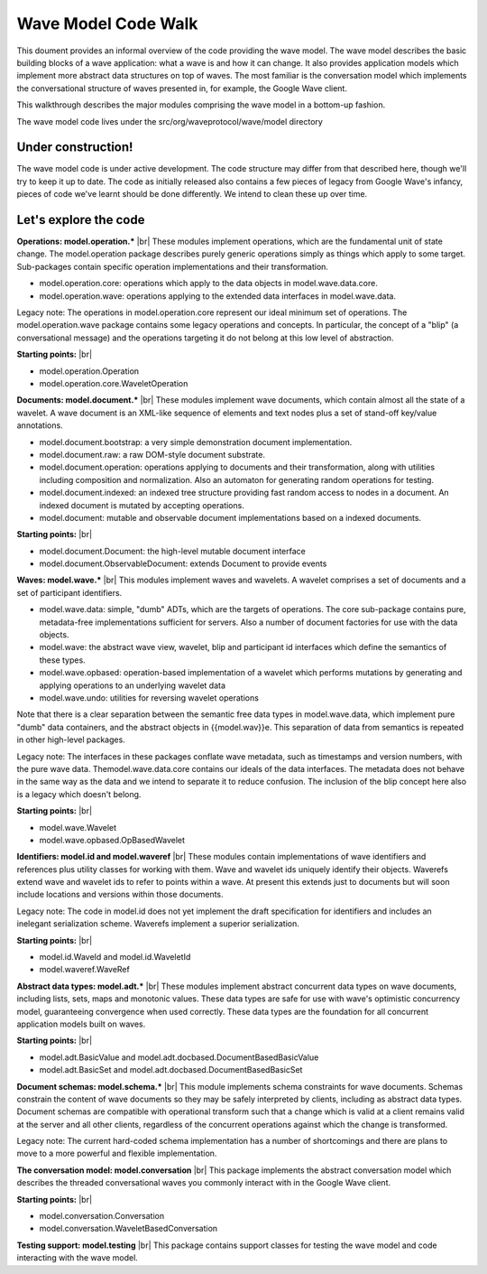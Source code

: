 .. Licensed to the Apache Software Foundation (ASF) under one
   or more contributor license agreements.  See the NOTICE file
   distributed with this work for additional information
   regarding copyright ownership.  The ASF licenses this file
   to you under the Apache License, Version 2.0 (the
   "License"); you may not use this file except in compliance
   with the License.  You may obtain a copy of the License at

..   http://www.apache.org/licenses/LICENSE-2.0

.. Unless required by applicable law or agreed to in writing,
   software distributed under the License is distributed on an
   "AS IS" BASIS, WITHOUT WARRANTIES OR CONDITIONS OF ANY
   KIND, either express or implied.  See the License for the
   specific language governing permissions and limitations
   under the License.

Wave Model Code Walk
====================

This doument provides an informal overview of the code providing the wave model. The wave model describes the basic building blocks of a wave application: what a wave is and how it can change. It also provides application models which implement more abstract data structures on top of waves. The most familiar is the conversation model which implements the conversational structure of waves presented in, for example, the Google Wave client.

This walkthrough describes the major modules comprising the wave model in a bottom-up fashion.

The wave model code lives under the src/org/waveprotocol/wave/model directory

Under construction!
-------------------

The wave model code is under active development. The code structure may differ from that described here, though we'll try to keep it up to date. The code as initially released also contains a few pieces of legacy from Google Wave's infancy, pieces of code we've learnt should be done differently. We intend to clean these up over time.

Let's explore the code
----------------------

:strong:`Operations: model.operation.*` |br|
These modules implement operations, which are the fundamental unit of state change. The model.operation package describes purely generic operations simply as things which apply to some target. Sub-packages contain specific operation implementations and their transformation.

* model.operation.core: operations which apply to the data objects in model.wave.data.core.
* model.operation.wave: operations applying to the extended data interfaces in model.wave.data.

Legacy note: The operations in model.operation.core represent our ideal minimum set of operations. The model.operation.wave package contains some legacy operations and concepts. In particular, the concept of a "blip" (a conversational message) and the operations targeting it do not belong at this low level of abstraction.

:strong:`Starting points:` |br|

* model.operation.Operation
* model.operation.core.WaveletOperation

:strong:`Documents: model.document.*` |br|
These modules implement wave documents, which contain almost all the state of a wavelet. A wave document is an XML-like sequence of elements and text nodes plus a set of stand-off key/value annotations.

* model.document.bootstrap: a very simple demonstration document implementation.
* model.document.raw: a raw DOM-style document substrate.
* model.document.operation: operations applying to documents and their transformation, along with utilities including composition and normalization. Also an automaton for generating random operations for testing.
* model.document.indexed: an indexed tree structure providing fast random access to nodes in a document. An indexed document is mutated by accepting operations.
* model.document: mutable and observable document implementations based on a indexed documents.

:strong:`Starting points:` |br|

* model.document.Document: the high-level mutable document interface
* model.document.ObservableDocument: extends Document to provide events

:strong:`Waves: model.wave.*` |br|
This modules implement waves and wavelets. A wavelet comprises a set of documents and a set of participant identifiers.

* model.wave.data: simple, "dumb" ADTs, which are the targets of operations. The core sub-package contains pure, metadata-free implementations sufficient for servers. Also a number of document factories for use with the data objects.
* model.wave: the abstract wave view, wavelet, blip and participant id interfaces which define the semantics of these types.
* model.wave.opbased: operation-based implementation of a wavelet which performs mutations by generating and applying operations to an underlying wavelet data
* model.wave.undo: utilities for reversing wavelet operations

Note that there is a clear separation between the semantic free data types in model.wave.data, which implement pure "dumb" data containers, and the abstract objects in {{model.wav}}e. This separation of data from semantics is repeated in other high-level packages.

Legacy note: The interfaces in these packages conflate wave metadata, such as timestamps and version numbers, with the pure wave data. Themodel.wave.data.core contains our ideals of the data interfaces. The metadata does not behave in the same way as the data and we intend to separate it to reduce confusion. The inclusion of the blip concept here also is a legacy which doesn't belong.

:strong:`Starting points:` |br|

* model.wave.Wavelet
* model.wave.opbased.OpBasedWavelet

:strong:`Identifiers: model.id and model.waveref` |br|
These modules contain implementations of wave identifiers and references plus utility classes for working with them. Wave and wavelet ids uniquely identify their objects.
Waverefs extend wave and wavelet ids to refer to points within a wave. At present this extends just to documents but will soon include locations and versions within those documents.

Legacy note: The code in model.id does not yet implement the draft specification for identifiers and includes an inelegant serialization scheme. Waverefs implement a superior serialization.

:strong:`Starting points:` |br|

* model.id.WaveId and model.id.WaveletId
* model.waveref.WaveRef

:strong:`Abstract data types: model.adt.*` |br|
These modules implement abstract concurrent data types on wave documents, including lists, sets, maps and monotonic values. These data types are safe for use with wave's optimistic concurrency model, guaranteeing convergence when used correctly. These data types are the foundation for all concurrent application models built on waves.

:strong:`Starting points:` |br|

* model.adt.BasicValue and model.adt.docbased.DocumentBasedBasicValue
* model.adt.BasicSet and model.adt.docbased.DocumentBasedBasicSet

:strong:`Document schemas: model.schema.*` |br|
This module implements schema constraints for wave documents. Schemas constrain the content of wave documents so they may be safely interpreted by clients, including as abstract data types. Document schemas are compatible with operational transform such that a change which is valid at a client remains valid at the server and all other clients, regardless of the concurrent operations against which the change is transformed.

Legacy note: The current hard-coded schema implementation has a number of shortcomings and there are plans to move to a more powerful and flexible implementation.

:strong:`The conversation model: model.conversation` |br|
This package implements the abstract conversation model which describes the threaded conversational waves you commonly interact with in the Google Wave client.

:strong:`Starting points:` |br|

* model.conversation.Conversation
* model.conversation.WaveletBasedConversation

:strong:`Testing support: model.testing` |br|
This package contains support classes for testing the wave model and code interacting with the wave model.


.. |br| raw:: html

   <br />